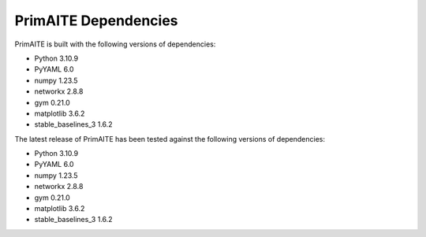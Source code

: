 .. _dependencies:

PrimAITE Dependencies
=====================

PrimAITE is built with the following versions of dependencies:

* Python 3.10.9
* PyYAML 6.0
* numpy 1.23.5
* networkx 2.8.8
* gym 0.21.0
* matplotlib 3.6.2
* stable_baselines_3 1.6.2

The latest release of PrimAITE has been tested against the following versions of dependencies:

* Python 3.10.9
* PyYAML 6.0
* numpy 1.23.5
* networkx 2.8.8
* gym 0.21.0
* matplotlib 3.6.2
* stable_baselines_3 1.6.2
